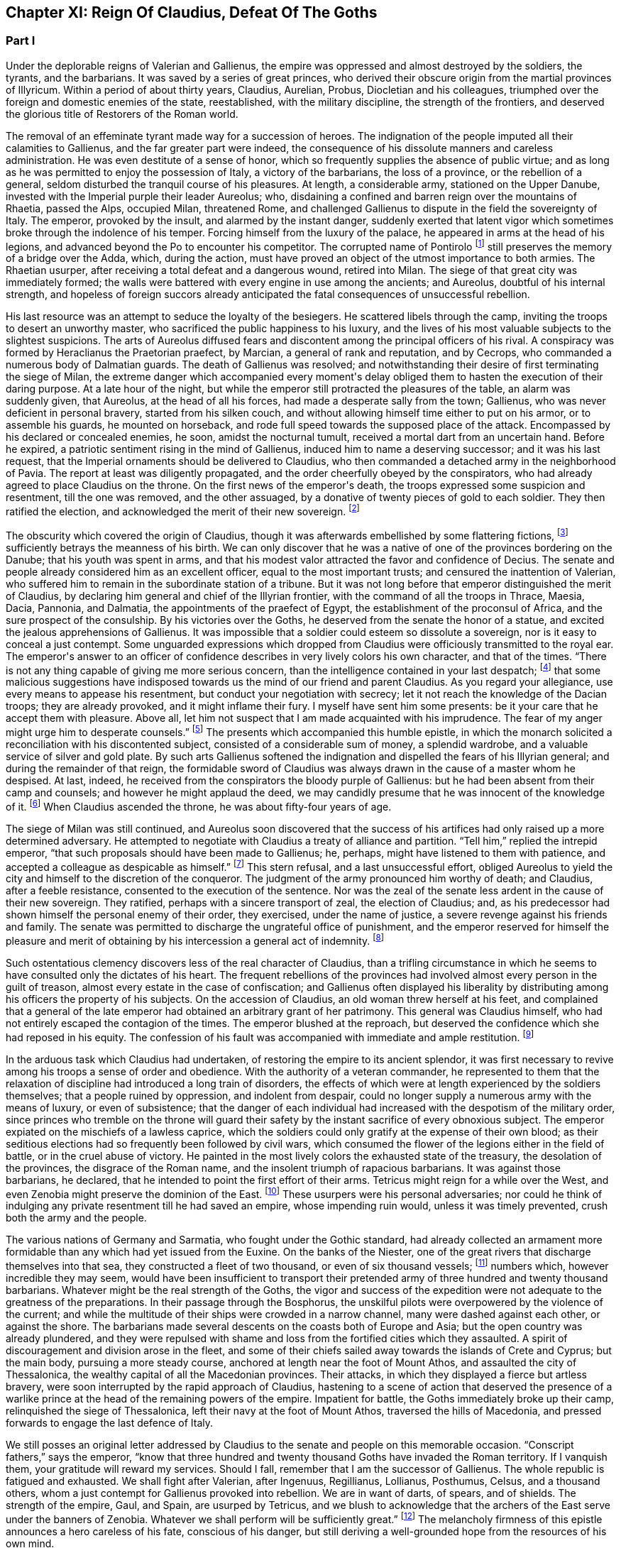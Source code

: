 == Chapter XI: Reign Of Claudius, Defeat Of The Goths


=== Part I


Under the deplorable reigns of Valerian and Gallienus, the empire was
oppressed and almost destroyed by the soldiers, the tyrants, and the
barbarians. It was saved by a series of great princes, who derived their
obscure origin from the martial provinces of Illyricum. Within a period
of about thirty years, Claudius, Aurelian, Probus, Diocletian and his
colleagues, triumphed over the foreign and domestic enemies of the
state, reestablished, with the military discipline, the strength of the
frontiers, and deserved the glorious title of Restorers of the Roman
world.

The removal of an effeminate tyrant made way for a succession of heroes.
The indignation of the people imputed all their calamities to Gallienus,
and the far greater part were indeed, the consequence of his dissolute
manners and careless administration. He was even destitute of a sense of
honor, which so frequently supplies the absence of public virtue; and as
long as he was permitted to enjoy the possession of Italy, a victory of
the barbarians, the loss of a province, or the rebellion of a general,
seldom disturbed the tranquil course of his pleasures. At length, a
considerable army, stationed on the Upper Danube, invested with the
Imperial purple their leader Aureolus; who, disdaining a confined and
barren reign over the mountains of Rhaetia, passed the Alps, occupied
Milan, threatened Rome, and challenged Gallienus to dispute in the
field the sovereignty of Italy. The emperor, provoked by the insult, and
alarmed by the instant danger, suddenly exerted that latent vigor which
sometimes broke through the indolence of his temper. Forcing himself
from the luxury of the palace, he appeared in arms at the head of his
legions, and advanced beyond the Po to encounter his competitor. The
corrupted name of Pontirolo footnote:[Pons Aureoli, thirteen miles from Bergamo, and thirty-two
from Milan. See Cluver. Italia, Antiq. tom. i. p. 245. Near this place,
in the year 1703, the obstinate battle of Cassano was fought between the
French and Austrians. The excellent relation of the Chevalier de Folard,
who was present, gives a very distinct idea of the ground. See Polybe de
Folard, tom. iii. p. 233{endash}248.]
still preserves the memory of a bridge
over the Adda, which, during the action, must have proved an object
of the utmost importance to both armies. The Rhaetian usurper, after
receiving a total defeat and a dangerous wound, retired into Milan. The
siege of that great city was immediately formed; the walls were battered
with every engine in use among the ancients; and Aureolus, doubtful
of his internal strength, and hopeless of foreign succors already
anticipated the fatal consequences of unsuccessful rebellion.



His last resource was an attempt to seduce the loyalty of the besiegers.
He scattered libels through the camp, inviting the troops to desert an
unworthy master, who sacrificed the public happiness to his luxury, and
the lives of his most valuable subjects to the slightest suspicions.
The arts of Aureolus diffused fears and discontent among the principal
officers of his rival. A conspiracy was formed by Heraclianus the
Praetorian praefect, by Marcian, a general of rank and reputation, and
by Cecrops, who commanded a numerous body of Dalmatian guards. The death
of Gallienus was resolved; and notwithstanding their desire of first
terminating the siege of Milan, the extreme danger which accompanied
every moment{apos}s delay obliged them to hasten the execution of their
daring purpose. At a late hour of the night, but while the emperor still
protracted the pleasures of the table, an alarm was suddenly given, that
Aureolus, at the head of all his forces, had made a desperate sally
from the town; Gallienus, who was never deficient in personal bravery,
started from his silken couch, and without allowing himself time either
to put on his armor, or to assemble his guards, he mounted on
horseback, and rode full speed towards the supposed place of the attack.
Encompassed by his declared or concealed enemies, he soon, amidst the
nocturnal tumult, received a mortal dart from an uncertain hand. Before
he expired, a patriotic sentiment rising in the mind of Gallienus,
induced him to name a deserving successor; and it was his last request,
that the Imperial ornaments should be delivered to Claudius, who then
commanded a detached army in the neighborhood of Pavia. The report at
least was diligently propagated, and the order cheerfully obeyed by the
conspirators, who had already agreed to place Claudius on the throne.
On the first news of the emperor{apos}s death, the troops expressed some
suspicion and resentment, till the one was removed, and the other
assuaged, by a donative of twenty pieces of gold to each soldier. They
then ratified the election, and acknowledged the merit of their new
sovereign. footnote:[On the death of Gallienus, see Trebellius Pollio in Hist.
August. p. 181. Zosimus, l. i. p. 37. Zonaras, l. xii. p. 634. Eutrop.
ix. ll. Aurelius Victor in Epitom. Victor in Caesar. I have compared and
blended them all, but have chiefly followed Aurelius Victor, who seems
to have had the best memoirs.]




The obscurity which covered the origin of Claudius, though it was
afterwards embellished by some flattering fictions, footnote:[Some supposed him, oddly enough, to be a bastard of the
younger Gordian. Others took advantage of the province of Dardania, to
deduce his origin from Dardanus, and the ancient kings of Troy.]
sufficiently
betrays the meanness of his birth. We can only discover that he was a
native of one of the provinces bordering on the Danube; that his youth
was spent in arms, and that his modest valor attracted the favor and
confidence of Decius. The senate and people already considered him as an
excellent officer, equal to the most important trusts; and censured the
inattention of Valerian, who suffered him to remain in the subordinate
station of a tribune. But it was not long before that emperor
distinguished the merit of Claudius, by declaring him general and chief
of the Illyrian frontier, with the command of all the troops in Thrace,
Maesia, Dacia, Pannonia, and Dalmatia, the appointments of the praefect
of Egypt, the establishment of the proconsul of Africa, and the sure
prospect of the consulship. By his victories over the Goths, he
deserved from the senate the honor of a statue, and excited the jealous
apprehensions of Gallienus. It was impossible that a soldier could
esteem so dissolute a sovereign, nor is it easy to conceal a just
contempt. Some unguarded expressions which dropped from Claudius were
officiously transmitted to the royal ear. The emperor{apos}s answer to an
officer of confidence describes in very lively colors his own character,
and that of the times. {ldquo}There is not any thing capable of giving me more
serious concern, than the intelligence contained in your last despatch;
footnote:[Notoria, a periodical and official despatch which the
emperor received from the frumentarii, or agents dispersed through the
provinces. Of these we may speak hereafter.]
that some malicious suggestions have indisposed towards us the mind
of our friend and parent Claudius. As you regard your allegiance, use
every means to appease his resentment, but conduct your negotiation with
secrecy; let it not reach the knowledge of the Dacian troops; they are
already provoked, and it might inflame their fury. I myself have sent
him some presents: be it your care that he accept them with pleasure.
Above all, let him not suspect that I am made acquainted with his
imprudence. The fear of my anger might urge him to desperate counsels.{rdquo}
footnote:[Hist. August. p. 208. Gallienus describes the plate,
vestments, etc., like a man who loved and understood those splendid
trifles.]
The presents which accompanied this humble epistle, in which the
monarch solicited a reconciliation with his discontented subject,
consisted of a considerable sum of money, a splendid wardrobe, and
a valuable service of silver and gold plate. By such arts Gallienus
softened the indignation and dispelled the fears of his Illyrian
general; and during the remainder of that reign, the formidable sword of
Claudius was always drawn in the cause of a master whom he despised.
At last, indeed, he received from the conspirators the bloody purple
of Gallienus: but he had been absent from their camp and counsels; and
however he might applaud the deed, we may candidly presume that he was
innocent of the knowledge of it. footnote:[Julian (Orat. i. p. 6) affirms that Claudius acquired the
empire in a just and even holy manner. But we may distrust the
partiality of a kinsman.]
When Claudius ascended the throne,
he was about fifty-four years of age.









The siege of Milan was still continued, and Aureolus soon discovered
that the success of his artifices had only raised up a more determined
adversary. He attempted to negotiate with Claudius a treaty of alliance
and partition. {ldquo}Tell him,{rdquo} replied the intrepid emperor, {ldquo}that such
proposals should have been made to Gallienus; he, perhaps, might have
listened to them with patience, and accepted a colleague as despicable
as himself.{rdquo} footnote:[Hist. August. p. 203. There are some trifling differences
concerning the circumstances of the last defeat and death of Aureolus]
This stern refusal, and a last unsuccessful effort,
obliged Aureolus to yield the city and himself to the discretion of the
conqueror. The judgment of the army pronounced him worthy of death; and
Claudius, after a feeble resistance, consented to the execution of the
sentence. Nor was the zeal of the senate less ardent in the cause of
their new sovereign. They ratified, perhaps with a sincere transport
of zeal, the election of Claudius; and, as his predecessor had shown
himself the personal enemy of their order, they exercised, under the
name of justice, a severe revenge against his friends and family. The
senate was permitted to discharge the ungrateful office of punishment,
and the emperor reserved for himself the pleasure and merit of obtaining
by his intercession a general act of indemnity. footnote:[Aurelius Victor in Gallien. The people loudly prayed for
the damnation of Gallienus. The senate decreed that his relations and
servants should be thrown down headlong from the Gemonian stairs. An
obnoxious officer of the revenue had his eyes torn out whilst under
examination. Note: The expression is curious, {ldquo}terram matrem deosque
inferos impias uti Gallieno darent."{emdash}M.]






Such ostentatious clemency discovers less of the real character of
Claudius, than a trifling circumstance in which he seems to have
consulted only the dictates of his heart. The frequent rebellions of
the provinces had involved almost every person in the guilt of treason,
almost every estate in the case of confiscation; and Gallienus often
displayed his liberality by distributing among his officers the property
of his subjects. On the accession of Claudius, an old woman threw
herself at his feet, and complained that a general of the late emperor
had obtained an arbitrary grant of her patrimony. This general was
Claudius himself, who had not entirely escaped the contagion of the
times. The emperor blushed at the reproach, but deserved the confidence
which she had reposed in his equity. The confession of his fault was
accompanied with immediate and ample restitution. footnote:[Zonaras, l. xii. p. 137.]




In the arduous task which Claudius had undertaken, of restoring the
empire to its ancient splendor, it was first necessary to revive among
his troops a sense of order and obedience. With the authority of
a veteran commander, he represented to them that the relaxation of
discipline had introduced a long train of disorders, the effects of
which were at length experienced by the soldiers themselves; that a
people ruined by oppression, and indolent from despair, could no longer
supply a numerous army with the means of luxury, or even of subsistence;
that the danger of each individual had increased with the despotism of
the military order, since princes who tremble on the throne will guard
their safety by the instant sacrifice of every obnoxious subject.
The emperor expiated on the mischiefs of a lawless caprice, which the
soldiers could only gratify at the expense of their own blood; as their
seditious elections had so frequently been followed by civil wars, which
consumed the flower of the legions either in the field of battle, or
in the cruel abuse of victory. He painted in the most lively colors the
exhausted state of the treasury, the desolation of the provinces,
the disgrace of the Roman name, and the insolent triumph of rapacious
barbarians. It was against those barbarians, he declared, that he
intended to point the first effort of their arms. Tetricus might reign
for a while over the West, and even Zenobia might preserve the dominion
of the East. footnote:[Zonaras on this occasion mentions Posthumus but the
registers of the senate (Hist. August. p. 203) prove that Tetricus was
already emperor of the western provinces.]
These usurpers were his personal adversaries; nor
could he think of indulging any private resentment till he had saved
an empire, whose impending ruin would, unless it was timely prevented,
crush both the army and the people.



The various nations of Germany and Sarmatia, who fought under the Gothic
standard, had already collected an armament more formidable than any
which had yet issued from the Euxine. On the banks of the Niester,
one of the great rivers that discharge themselves into that sea, they
constructed a fleet of two thousand, or even of six thousand vessels;
footnote:[The Augustan History mentions the smaller, Zonaras the
larger number; the lively fancy of Montesquieu induced him to prefer the
latter.]
numbers which, however incredible they may seem, would have been
insufficient to transport their pretended army of three hundred and
twenty thousand barbarians. Whatever might be the real strength of the
Goths, the vigor and success of the expedition were not adequate to the
greatness of the preparations. In their passage through the Bosphorus,
the unskilful pilots were overpowered by the violence of the current;
and while the multitude of their ships were crowded in a narrow
channel, many were dashed against each other, or against the shore. The
barbarians made several descents on the coasts both of Europe and Asia;
but the open country was already plundered, and they were repulsed with
shame and loss from the fortified cities which they assaulted. A spirit
of discouragement and division arose in the fleet, and some of their
chiefs sailed away towards the islands of Crete and Cyprus; but the main
body, pursuing a more steady course, anchored at length near the foot of
Mount Athos, and assaulted the city of Thessalonica, the wealthy capital
of all the Macedonian provinces. Their attacks, in which they displayed
a fierce but artless bravery, were soon interrupted by the rapid
approach of Claudius, hastening to a scene of action that deserved the
presence of a warlike prince at the head of the remaining powers of the
empire. Impatient for battle, the Goths immediately broke up their camp,
relinquished the siege of Thessalonica, left their navy at the foot of
Mount Athos, traversed the hills of Macedonia, and pressed forwards to
engage the last defence of Italy.



We still posses an original letter addressed by Claudius to the senate
and people on this memorable occasion. {ldquo}Conscript fathers,{rdquo} says the
emperor, {ldquo}know that three hundred and twenty thousand Goths have invaded
the Roman territory. If I vanquish them, your gratitude will reward my
services. Should I fall, remember that I am the successor of Gallienus.
The whole republic is fatigued and exhausted. We shall fight after
Valerian, after Ingenuus, Regillianus, Lollianus, Posthumus, Celsus, and
a thousand others, whom a just contempt for Gallienus provoked into
rebellion. We are in want of darts, of spears, and of shields. The
strength of the empire, Gaul, and Spain, are usurped by Tetricus, and we
blush to acknowledge that the archers of the East serve under the
banners of Zenobia. Whatever we shall perform will be sufficiently
great.{rdquo} footnote:[Trebell. Pollio in Hist. August. p. 204.]
The melancholy firmness of this epistle announces a hero
careless of his fate, conscious of his danger, but still deriving a
well-grounded hope from the resources of his own mind.



The event surpassed his own expectations and those of the world. By
the most signal victories he delivered the empire from this host of
barbarians, and was distinguished by posterity under the glorious
appellation of the Gothic Claudius. The imperfect historians of
an irregular war footnote:[Hist. August. in Claud. Aurelian. et Prob. Zosimus, l.
i. p. 38{endash}42. Zonaras, l. xii. p. 638. Aurel. Victor in Epitom. Victor
Junior in Caesar. Eutrop. ix ll. Euseb. in Chron.]
do not enable as to describe the order and
circumstances of his exploits; but, if we could be indulged in the
allusion, we might distribute into three acts this memorable tragedy.
I. The decisive battle was fought near Naissus, a city of Dardania.
The legions at first gave way, oppressed by numbers, and dismayed by
misfortunes. Their ruin was inevitable, had not the abilities of their
emperor prepared a seasonable relief. A large detachment, rising out of
the secret and difficult passes of the mountains, which, by his order,
they had occupied, suddenly assailed the rear of the victorious Goths.

The favorable instant was improved by the activity of Claudius. He
revived the courage of his troops, restored their ranks, and pressed the
barbarians on every side. Fifty thousand men are reported to have been
slain in the battle of Naissus. Several large bodies of barbarians,
covering their retreat with a movable fortification of wagons, retired,
or rather escaped, from the field of slaughter.

II. We may presume that some insurmountable difficulty, the fatigue,
perhaps, or the disobedience, of the conquerors, prevented Claudius from
completing in one day the destruction of the Goths. The war was diffused
over the province of Maesia, Thrace, and Macedonia, and its operations
drawn out into a variety of marches, surprises, and tumultuary
engagements, as well by sea as by land. When the Romans suffered any
loss, it was commonly occasioned by their own cowardice or rashness; but
the superior talents of the emperor, his perfect knowledge of the
country, and his judicious choice of measures as well as officers,
assured on most occasions the success of his arms. The immense booty,
the fruit of so many victories, consisted for the greater part of cattle
and slaves. A select body of the Gothic youth was received among the
Imperial troops; the remainder was sold into servitude; and so
considerable was the number of female captives, that every soldier
obtained to his share two or three women. A circumstance from which we
may conclude, that the invaders entertained some designs of settlement
as well as of plunder; since even in a naval expedition, they were
accompanied by their families.

III. The loss of their fleet, which was either taken or sunk, had
intercepted the retreat of the Goths. A vast circle of Roman posts,
distributed with skill, supported with firmness, and gradually closing
towards a common centre, forced the barbarians into the most
inaccessible parts of Mount Haemus, where they found a safe refuge, but
a very scanty subsistence. During the course of a rigorous winter in
which they were besieged by the emperor{apos}s troops, famine and pestilence,
desertion and the sword, continually diminished the imprisoned
multitude. On the return of spring, nothing appeared in arms except a
hardy and desperate band, the remnant of that mighty host which had
embarked at the mouth of the Niester.



The pestilence which swept away such numbers of the barbarians, at
length proved fatal to their conqueror. After a short but glorious
reign of two years, Claudius expired at Sirmium, amidst the tears and
acclamations of his subjects. In his last illness, he convened the
principal officers of the state and army, and in their presence
recommended Aurelian, footnote:[According to Zonaras, (l. xii. p. 638,) Claudius,
before his death, invested him with the purple; but this singular fact
is rather contradicted than confirmed by other writers.]
one of his generals, as the most deserving of
the throne, and the best qualified to execute the great design which he
himself had been permitted only to undertake. The virtues of Claudius,
his valor, affability, justice, and temperance, his love of fame and of
his country, place him in that short list of emperors who added lustre
to the Roman purple. Those virtues, however, were celebrated with
peculiar zeal and complacency by the courtly writers of the age of
Constantine, who was the great grandson of Crispus, the elder brother
of Claudius. The voice of flattery was soon taught to repeat, that gods,
who so hastily had snatched Claudius from the earth, rewarded his merit
and piety by the perpetual establishment of the empire in his family.
footnote:[See the Life of Claudius by Pollio, and the Orations of
Mamertinus, Eumenius, and Julian. See likewise the Caesars of Julian
p. 318. In Julian it was not adulation, but superstition and vanity.]






Notwithstanding these oracles, the greatness of the Flavian family (a
name which it had pleased them to assume) was deferred above twenty
years, and the elevation of Claudius occasioned the immediate ruin
of his brother Quintilius, who possessed not sufficient moderation or
courage to descend into the private station to which the patriotism
of the late emperor had condemned him. Without delay or reflection, he
assumed the purple at Aquileia, where he commanded a considerable force;
and though his reign lasted only seventeen days, footnote:[Such is the narrative of the greater part of the older
historians; but the number and the variety of his medals seem to require
more time, and give probability to the report of Zosimus, who makes him
reign some months.{emdash}G.]
he had time to
obtain the sanction of the senate, and to experience a mutiny of the
troops.

As soon as he was informed that the great army of the Danube had
invested the well-known valor of Aurelian with Imperial power, he sunk
under the fame and merit of his rival; and ordering his veins to be
opened, prudently withdrew himself from the unequal contest. footnote:[Zosimus, l. i. p. 42. Pollio (Hist. August. p. 107)
allows him virtues, and says, that, like Pertinax, he was killed by the
licentious soldiers. According to Dexippus, he died of a disease.]






The general design of this work will not permit us minutely to relate
the actions of every emperor after he ascended the throne, much less to
deduce the various fortunes of his private life. We shall only observe,
that the father of Aurelian was a peasant of the territory of Sirmium,
who occupied a small farm, the property of Aurelius, a rich senator.
His warlike son enlisted in the troops as a common soldier, successively
rose to the rank of a centurion, a tribune, the praefect of a legion,
the inspector of the camp, the general, or, as it was then called, the
duke, of a frontier; and at length, during the Gothic war, exercised the
important office of commander-in-chief of the cavalry. In every station
he distinguished himself by matchless valor, footnote:[Theoclius (as quoted in the Augustan History, p. 211)
affirms that in one day he killed with his own hand forty-eight
Sarmatians, and in several subsequent engagements nine hundred and
fifty. This heroic valor was admired by the soldiers, and celebrated in
their rude songs, the burden of which was, mille, mile, mille, occidit.]
rigid discipline, and
successful conduct. He was invested with the consulship by the emperor
Valerian, who styles him, in the pompous language of that age, the
deliverer of Illyricum, the restorer of Gaul, and the rival of the
Scipios. At the recommendation of Valerian, a senator of the highest
rank and merit, Ulpius Crinitus, whose blood was derived from the same
source as that of Trajan, adopted the Pannonian peasant, gave him his
daughter in marriage, and relieved with his ample fortune the honorable
poverty which Aurelian had preserved inviolate. footnote:[Acholius (ap. Hist. August. p. 213) describes the ceremony
of the adoption, as it was performed at Byzantium, in the presence of
the emperor and his great officers.]






The reign of Aurelian lasted only four years and about nine months;
but every instant of that short period was filled by some memorable
achievement. He put an end to the Gothic war, chastised the Germans who
invaded Italy, recovered Gaul, Spain, and Britain out of the hands of
Tetricus, and destroyed the proud monarchy which Zenobia had erected in
the East on the ruins of the afflicted empire.

It was the rigid attention of Aurelian, even to the minutest articles of
discipline, which bestowed such uninterrupted success on his arms. His
military regulations are contained in a very concise epistle to one of
his inferior officers, who is commanded to enforce them, as he wishes
to become a tribune, or as he is desirous to live. Gaming, drinking, and
the arts of divination, were severely prohibited. Aurelian expected that
his soldiers should be modest, frugal, and laborous; that their armor
should be constantly kept bright, their weapons sharp, their clothing
and horses ready for immediate service; that they should live in their
quarters with chastity and sobriety, without damaging the cornfields,
without stealing even a sheep, a fowl, or a bunch of grapes, without
exacting from their landlords, either salt, or oil, or wood. {ldquo}The public
allowance,{rdquo} continues the emperor, {ldquo}is sufficient for their support;
their wealth should be collected from the spoils of the enemy, not
from the tears of the provincials.{rdquo} footnote:[Hist. August, p. 211 This laconic epistle is truly the
work of a soldier; it abounds with military phrases and words, some of
which cannot be understood without difficulty. Ferramenta samiata is
well explained by Salmasius. The former of the words means all weapons
of offence, and is contrasted with Arma, defensive armor The latter
signifies keen and well sharpened.]
A single instance will serve to
display the rigor, and even cruelty, of Aurelian. One of the soldiers
had seduced the wife of his host. The guilty wretch was fastened to two
trees forcibly drawn towards each other, and his limbs were torn asunder
by their sudden separation. A few such examples impressed a salutary
consternation. The punishments of Aurelian were terrible; but he had
seldom occasion to punish more than once the same offence. His own
conduct gave a sanction to his laws, and the seditious legions dreaded a
chief who had learned to obey, and who was worthy to command.






Chapter XI: Reign Of Claudius, Defeat Of The Goths.


=== Part II

The death of Claudius had revived the fainting spirit of the Goths. The
troops which guarded the passes of Mount Haemus, and the banks of the
Danube, had been drawn away by the apprehension of a civil war; and it
seems probable that the remaining body of the Gothic and Vandalic tribes
embraced the favorable opportunity, abandoned their settlements of
the Ukraine, traversed the rivers, and swelled with new multitudes the
destroying host of their countrymen. Their united numbers were at length
encountered by Aurelian, and the bloody and doubtful conflict ended only
with the approach of night. footnote:[Zosimus, l. i. p. 45.]
Exhausted by so many calamities, which
they had mutually endured and inflicted during a twenty years{rsquo} war, the
Goths and the Romans consented to a lasting and beneficial treaty. It
was earnestly solicited by the barbarians, and cheerfully ratified by
the legions, to whose suffrage the prudence of Aurelian referred the
decision of that important question. The Gothic nation engaged to supply
the armies of Rome with a body of two thousand auxiliaries, consisting
entirely of cavalry, and stipulated in return an undisturbed retreat,
with a regular market as far as the Danube, provided by the emperor{apos}s
care, but at their own expense. The treaty was observed with such
religious fidelity, that when a party of five hundred men straggled
from the camp in quest of plunder, the king or general of the barbarians
commanded that the guilty leader should be apprehended and shot to death
with darts, as a victim devoted to the sanctity of their engagements.
footnote:[The five hundred stragglers were all slain.{emdash}M.]
It is, however, not unlikely, that the precaution of Aurelian, who
had exacted as hostages the sons and daughters of the Gothic chiefs,
contributed something to this pacific temper. The youths he trained in
the exercise of arms, and near his own person: to the damsels he gave a
liberal and Roman education, and by bestowing them in marriage on some
of his principal officers, gradually introduced between the two nations
the closest and most endearing connections. footnote:[Dexipphus (ap. Excerpta Legat. p. 12) relates the whole
transaction under the name of Vandals. Aurelian married one of the
Gothic ladies to his general Bonosus, who was able to drink with the
Goths and discover their secrets. Hist. August. p. 247.]








But the most important condition of peace was understood rather than
expressed in the treaty. Aurelian withdrew the Roman forces from Dacia,
and tacitly relinquished that great province to the Goths and Vandals.
footnote:[Hist. August. p. 222. Eutrop. ix. 15. Sextus Rufus, c. 9.
de Mortibus Persecutorum, c. 9.]
His manly judgment convinced him of the solid advantages, and taught
him to despise the seeming disgrace, of thus contracting the frontiers
of the monarchy. The Dacian subjects, removed from those distant
possessions which they were unable to cultivate or defend, added
strength and populousness to the southern side of the Danube. A fertile
territory, which the repetition of barbarous inroads had changed into a
desert, was yielded to their industry, and a new province of Dacia still
preserved the memory of Trajan{apos}s conquests. The old country of that name
detained, however, a considerable number of its inhabitants, who dreaded
exile more than a Gothic master. footnote:[The Walachians still preserve many traces of the Latin
language and have boasted, in every age, of their Roman descent. They
are surrounded by, but not mixed with, the barbarians. See a Memoir
of M. d{apos}Anville on ancient Dacia, in the Academy of Inscriptions, tom.
xxx.]
These degenerate Romans continued
to serve the empire, whose allegiance they had renounced, by introducing
among their conquerors the first notions of agriculture, the useful
arts, and the conveniences of civilized life. An intercourse of commerce
and language was gradually established between the opposite banks of the
Danube; and after Dacia became an independent state, it often proved the
firmest barrier of the empire against the invasions of the savages of
the North. A sense of interest attached these more settled barbarians
to the alliance of Rome, and a permanent interest very frequently ripens
into sincere and useful friendship. This various colony, which filled
the ancient province, and was insensibly blended into one great people,
still acknowledged the superior renown and authority of the Gothic
tribe, and claimed the fancied honor of a Scandinavian origin. At the
same time, the lucky though accidental resemblance of the name of Getae,
footnote:[The connection between the Getae and the Goths is still in
my opinion incorrectly maintained by some learned writers{emdash}M.]
infused among the credulous Goths a vain persuasion, that in a
remote age, their own ancestors, already seated in the Dacian provinces,
had received the instructions of Zamolxis, and checked the victorious
arms of Sesostris and Darius. footnote:[See the first chapter of Jornandes. The Vandals, however,
(c. 22,) maintained a short independence between the Rivers Marisia and
Crissia, (Maros and Keres,) which fell into the Teiss.]










While the vigorous and moderate conduct of Aurelian restored the
Illyrian frontier, the nation of the Alemanni footnote:[Dexippus, p. 7{endash}12. Zosimus, l. i. p. 43. Vopiscus in
Aurelian in Hist. August. However these historians differ in names,
(Alemanni Juthungi, and Marcomanni,) it is evident that they mean the
same people, and the same war; but it requires some care to conciliate
and explain them.]
violated the
conditions of peace, which either Gallienus had purchased, or Claudius
had imposed, and, inflamed by their impatient youth, suddenly flew to
arms. Forty thousand horse appeared in the field, footnote:[Cantoclarus, with his usual accuracy, chooses to translate
three hundred thousand: his version is equally repugnant to sense and to
grammar.]
and the numbers
of the infantry doubled those of the cavalry. footnote:[We may remark, as an instance of bad taste, that Dexippus
applies to the light infantry of the Alemanni the technical terms proper
only to the Grecian phalanx.]
The first objects
of their avarice were a few cities of the Rhaetian frontier; but their
hopes soon rising with success, the rapid march of the Alemanni traced a
line of devastation from the Danube to the Po. footnote:[In Dexippus, we at present read Rhodanus: M. de Valois
very judiciously alters the word to Eridanus.]










The emperor was almost at the same time informed of the irruption, and
of the retreat, of the barbarians. Collecting an active body of troops,
he marched with silence and celerity along the skirts of the Hercynian
forest; and the Alemanni, laden with the spoils of Italy, arrived at
the Danube, without suspecting, that on the opposite bank, and in an
advantageous post, a Roman army lay concealed and prepared to intercept
their return. Aurelian indulged the fatal security of the barbarians,
and permitted about half their forces to pass the river without
disturbance and without precaution. Their situation and astonishment
gave him an easy victory; his skilful conduct improved the advantage.
Disposing the legions in a semicircular form, he advanced the two horns
of the crescent across the Danube, and wheeling them on a sudden
towards the centre, enclosed the rear of the German host. The dismayed
barbarians, on whatsoever side they cast their eyes, beheld, with
despair, a wasted country, a deep and rapid stream, a victorious and
implacable enemy.

Reduced to this distressed condition, the Alemanni no longer disdained
to sue for peace. Aurelian received their ambassadors at the head of his
camp, and with every circumstance of martial pomp that could display
the greatness and discipline of Rome. The legions stood to their arms
in well-ordered ranks and awful silence. The principal commanders,
distinguished by the ensigns of their rank, appeared on horseback on
either side of the Imperial throne. Behind the throne the consecrated
images of the emperor, and his predecessors, footnote:[The emperor Claudius was certainly of the number; but we
are ignorant how far this mark of respect was extended; if to Caesar and
Augustus, it must have produced a very awful spectacle; a long line of
the masters of the world.]
the golden eagles, and
the various titles of the legions, engraved in letters of gold, were
exalted in the air on lofty pikes covered with silver. When Aurelian
assumed his seat, his manly grace and majestic figure footnote:[Vopiscus in Hist. August. p. 210.]
taught
the barbarians to revere the person as well as the purple of their
conqueror. The ambassadors fell prostrate on the ground in silence. They
were commanded to rise, and permitted to speak. By the assistance of
interpreters they extenuated their perfidy, magnified their exploits,
expatiated on the vicissitudes of fortune and the advantages of peace,
and, with an ill-timed confidence, demanded a large subsidy, as the
price of the alliance which they offered to the Romans. The answer
of the emperor was stern and imperious. He treated their offer with
contempt, and their demand with indignation, reproached the barbarians,
that they were as ignorant of the arts of war as of the laws of peace,
and finally dismissed them with the choice only of submitting to this
unconditional mercy, or awaiting the utmost severity of his resentment.
footnote:[Dexippus gives them a subtle and prolix oration, worthy of
a Grecian sophist.]
Aurelian had resigned a distant province to the Goths; but it was
dangerous to trust or to pardon these perfidious barbarians, whose
formidable power kept Italy itself in perpetual alarms.







Immediately after this conference, it should seem that some unexpected
emergency required the emperor{apos}s presence in Pannonia.

He devolved on his lieutenants the care of finishing the destruction of
the Alemanni, either by the sword, or by the surer operation of famine.
But an active despair has often triumphed over the indolent assurance
of success. The barbarians, finding it impossible to traverse the Danube
and the Roman camp, broke through the posts in their rear, which were
more feebly or less carefully guarded; and with incredible diligence,
but by a different road, returned towards the mountains of Italy. footnote:[Hist. August. p. 215.]

Aurelian, who considered the war as totally extinguished, received the
mortifying intelligence of the escape of the Alemanni, and of the ravage
which they already committed in the territory of Milan. The legions were
commanded to follow, with as much expedition as those heavy bodies were
capable of exerting, the rapid flight of an enemy whose infantry and
cavalry moved with almost equal swiftness. A few days afterwards, the
emperor himself marched to the relief of Italy, at the head of a chosen
body of auxiliaries, (among whom were the hostages and cavalry of the
Vandals,) and of all the Praetorian guards who had served in the wars on
the Danube. footnote:[Dexippus, p. 12.]






As the light troops of the Alemanni had spread themselves from the Alps
to the Apennine, the incessant vigilance of Aurelian and his officers
was exercised in the discovery, the attack, and the pursuit of the
numerous detachments. Notwithstanding this desultory war, three
considerable battles are mentioned, in which the principal force of
both armies was obstinately engaged. footnote:[Victor Junior in Aurelian.]
The success was various. In
the first, fought near Placentia, the Romans received so severe a blow,
that, according to the expression of a writer extremely partial to
Aurelian, the immediate dissolution of the empire was apprehended. footnote:[Vopiscus in Hist. August. p. 216.]

The crafty barbarians, who had lined the woods, suddenly attacked the
legions in the dusk of the evening, and, it is most probable, after the
fatigue and disorder of a long march.

The fury of their charge was irresistible; but, at length, after a
dreadful slaughter, the patient firmness of the emperor rallied his
troops, and restored, in some degree, the honor of his arms. The second
battle was fought near Fano in Umbria; on the spot which, five hundred
years before, had been fatal to the brother of Hannibal. footnote:[The little river, or rather torrent, of, Metaurus, near
Fano, has been immortalized, by finding such an historian as Livy, and
such a poet as Horace.]
Thus far
the successful Germans had advanced along the Aemilian and Flaminian
way, with a design of sacking the defenceless mistress of the world.
But Aurelian, who, watchful for the safety of Rome, still hung on their
rear, found in this place the decisive moment of giving them a total
and irretrievable defeat. footnote:[It is recorded by an inscription found at Pesaro. See
Gruter cclxxvi. 3.]
The flying remnant of their host was
exterminated in a third and last battle near Pavia; and Italy was
delivered from the inroads of the Alemanni.









Fear has been the original parent of superstition, and every new
calamity urges trembling mortals to deprecate the wrath of their
invisible enemies. Though the best hope of the republic was in the valor
and conduct of Aurelian, yet such was the public consternation, when the
barbarians were hourly expected at the gates of Rome, that, by a decree
of the senate the Sibylline books were consulted. Even the emperor
himself from a motive either of religion or of policy, recommended this
salutary measure, chided the tardiness of the senate, footnote:[One should imagine, he said, that you were assembled in a
Christian church, not in the temple of all the gods.]
and offered
to supply whatever expense, whatever animals, whatever captives of any
nation, the gods should require. Notwithstanding this liberal offer, it
does not appear, that any human victims expiated with their blood the
sins of the Roman people. The Sibylline books enjoined ceremonies of a
more harmless nature, processions of priests in white robes, attended
by a chorus of youths and virgins; lustrations of the city and
adjacent country; and sacrifices, whose powerful influence disabled
the barbarians from passing the mystic ground on which they had been
celebrated. However puerile in themselves, these superstitious arts were
subservient to the success of the war; and if, in the decisive battle of
Fano, the Alemanni fancied they saw an army of spectres combating on
the side of Aurelian, he received a real and effectual aid from this
imaginary reenforcement. footnote:[Vopiscus, in Hist. August. p. 215, 216, gives a long
account of these ceremonies from the Registers of the senate.]






But whatever confidence might be placed in ideal ramparts, the
experience of the past, and the dread of the future, induced the Romans
to construct fortifications of a grosser and more substantial kind. The
seven hills of Rome had been surrounded, by the successors of Romulus,
with an ancient wall of more than thirteen miles. footnote:[Plin. Hist. Natur. iii. 5. To confirm our idea, we may
observe, that for a long time Mount Caelius was a grove of oaks, and
Mount Viminal was overrun with osiers; that, in the fourth century, the
Aventine was a vacant and solitary retirement; that, till the time of
Augustus, the Esquiline was an unwholesome burying-ground; and that
the numerous inequalities, remarked by the ancients in the Quirinal,
sufficiently prove that it was not covered with buildings. Of the seven
hills, the Capitoline and Palatine only, with the adjacent valleys, were
the primitive habitations of the Roman people. But this subject would
require a dissertation.]
The vast enclosure
may seem disproportioned to the strength and numbers of the infant
state. But it was necessary to secure an ample extent of pasture and
arable land, against the frequent and sudden incursions of the tribes
of Latium, the perpetual enemies of the republic. With the progress
of Roman greatness, the city and its inhabitants gradually increased,
filled up the vacant space, pierced through the useless walls, covered
the field of Mars, and, on every side, followed the public highways in
long and beautiful suburbs. footnote:[Exspatiantia tecta multas addidere urbes, is the
expression of Pliny.]
The extent of the new walls, erected by
Aurelian, and finished in the reign of Probus, was magnified by popular
estimation to near fifty, footnote:[Hist. August. p. 222. Both Lipsius and Isaac Vossius have
eagerly embraced this measure.]
but is reduced by accurate measurement to
about twenty-one miles. footnote:[See Nardini, Roman Antica, l. i. c. 8. * Note: But compare
Gibbon, ch. xli. note 77.{emdash}M.]
It was a great but a melancholy labor, since
the defence of the capital betrayed the decline of the monarchy. The
Romans of a more prosperous age, who trusted to the arms of the legions
the safety of the frontier camps, footnote:[Tacit. Hist. iv. 23.]
were very far from entertaining
a suspicion, that it would ever become necessary to fortify the seat of
empire against the inroads of the barbarians. footnote:[For Aurelian{apos}s walls, see Vopiscus in Hist. August. p.
216, 222. Zosimus, l. i. p. 43. Eutropius, ix. 15. Aurel. Victor in
Aurelian Victor Junior in Aurelian. Euseb. Hieronym. et Idatius in
Chronic]














The victory of Claudius over the Goths, and the success of Aurelian
against the Alemanni, had already restored to the arms of Rome their
ancient superiority over the barbarous nations of the North. To chastise
domestic tyrants, and to reunite the dismembered parts of the empire,
was a task reserved for the second of those warlike emperors. Though he
was acknowledged by the senate and people, the frontiers of Italy,
Africa, Illyricum, and Thrace, confined the limits of his reign. Gaul,
Spain, and Britain, Egypt, Syria, and Asia Minor, were still possessed
by two rebels, who alone, out of so numerous a list, had hitherto
escaped the dangers of their situation; and to complete the ignominy of
Rome, these rival thrones had been usurped by women.

A rapid succession of monarchs had arisen and fallen in the provinces
of Gaul. The rigid virtues of Posthumus served only to hasten his
destruction. After suppressing a competitor, who had assumed the purple
at Mentz, he refused to gratify his troops with the plunder of the
rebellious city; and in the seventh year of his reign, became the victim
of their disappointed avarice. footnote:[His competitor was Lollianus, or Aelianus, if, indeed,
these names mean the same person. See Tillemont, tom. iii. p. 1177.
Note: The medals which bear the name of Lollianus are considered
forgeries except one in the museum of the Prince of Waldeck there are
many extent bearing the name of Laelianus, which appears to have been
that of the competitor of Posthumus. Eckhel. Doct. Num. t. vi. 149{emdash}G.]
The death of Victorinus, his friend
and associate, was occasioned by a less worthy cause. The shining
accomplishments footnote:[The character of this prince by Julius Aterianus (ap.
Hist. August. p. 187) is worth transcribing, as it seems fair and
impartial Victorino qui Post Junium Posthumium Gallias rexit neminem
existemo praeferendum; non in virtute Trajanum; non Antoninum
in clementia; non in gravitate Nervam; non in gubernando aerario
Vespasianum; non in Censura totius vitae ac severitate militari
Pertinacem vel Severum. Sed omnia haec libido et cupiditas voluptatis
mulierriae sic perdidit, ut nemo audeat virtutes ejus in literas mittere
quem constat omnium judicio meruisse puniri.]
of that prince were stained by a licentious passion,
which he indulged in acts of violence, with too little regard to the
laws of society, or even to those of love. footnote:[He ravished the wife of Attitianus, an actuary, or army
agent, Hist. August. p. 186. Aurel. Victor in Aurelian.]
He was slain at Cologne,
by a conspiracy of jealous husbands, whose revenge would have appeared
more justifiable, had they spared the innocence of his son. After the
murder of so many valiant princes, it is somewhat remarkable, that a
female for a long time controlled the fierce legions of Gaul, and still
more singular, that she was the mother of the unfortunate Victorinus.
The arts and treasures of Victoria enabled her successively to place
Marius and Tetricus on the throne, and to reign with a manly vigor under
the name of those dependent emperors. Money of copper, of silver, and
of gold, was coined in her name; she assumed the titles of Augusta and
Mother of the Camps: her power ended only with her life; but her life
was perhaps shortened by the ingratitude of Tetricus. footnote:[Pollio assigns her an article among the thirty tyrants.
Hist. August. p. 200.]










When, at the instigation of his ambitious patroness, Tetricus assumed
the ensigns of royalty, he was governor of the peaceful province of
Aquitaine, an employment suited to his character and education. He
reigned four or five years over Gaul, Spain, and Britain, the slave
and sovereign of a licentious army, whom he dreaded, and by whom he
was despised. The valor and fortune of Aurelian at length opened the
prospect of a deliverance. He ventured to disclose his melancholy
situation, and conjured the emperor to hasten to the relief of his
unhappy rival. Had this secret correspondence reached the ears of the
soldiers, it would most probably have cost Tetricus his life; nor could
he resign the sceptre of the West without committing an act of treason
against himself. He affected the appearances of a civil war, led
his forces into the field, against Aurelian, posted them in the most
disadvantageous manner, betrayed his own counsels to his enemy, and with
a few chosen friends deserted in the beginning of the action. The rebel
legions, though disordered and dismayed by the unexpected treachery of
their chief, defended themselves with desperate valor, till they were
cut in pieces almost to a man, in this bloody and memorable battle,
which was fought near Chalons in Champagne. footnote:[Pollio in Hist. August. p. 196. Vopiscus in Hist. August.
p. 220. The two Victors, in the lives of Gallienus and Aurelian. Eutrop.
ix. 13. Euseb. in Chron. Of all these writers, only the two last (but
with strong probability) place the fall of Tetricus before that of
Zenobia. M. de Boze (in the Academy of Inscriptions, tom. xxx.) does not
wish, and Tillemont (tom. iii. p. 1189) does not dare to follow them. I
have been fairer than the one, and bolder than the other.]
The retreat of the
irregular auxiliaries, Franks and Batavians, footnote:[Victor Junior in Aurelian. Eumenius mentions Batavicoe;
some critics, without any reason, would fain alter the word to
Bagandicoe.]
whom the conqueror
soon compelled or persuaded to repass the Rhine, restored the general
tranquillity, and the power of Aurelian was acknowledged from the wall
of Antoninus to the columns of Hercules.



As early as the reign of Claudius, the city of Autun, alone
and unassisted, had ventured to declare against the legions of
Gaul. After a siege of seven months, they stormed and plundered that
unfortunate city, already wasted by famine. footnote:[Eumen. in Vet. Panegyr. iv. 8.]
Lyons, on the contrary,
had resisted with obstinate disaffection the arms of Aurelian. We read
of the punishment of Lyons, footnote:[Vopiscus in Hist. August. p. 246. Autun was not restored
till the reign of Diocletian. See Eumenius de restaurandis scholis.]
but there is not any mention of the
rewards of Autun. Such, indeed, is the policy of civil war; severely to
remember injuries, and to forget the most important services. Revenge is
profitable, gratitude is expensive.





Aurelian had no sooner secured the person and provinces of Tetricus,
than he turned his arms against Zenobia, the celebrated queen of Palmyra
and the East. Modern Europe has produced several illustrious women
who have sustained with glory the weight of empire; nor is our own
age destitute of such distinguished characters. But if we except the
doubtful achievements of Semiramis, Zenobia is perhaps the only female
whose superior genius broke through the servile indolence imposed on her
sex by the climate and manners of Asia. footnote:[Almost everything that is said of the manners of Odenathus
and Zenobia is taken from their lives in the Augustan History, by
Trebeljus Pollio; see p. 192, 198.]
She claimed her descent
from the Macedonian kings of Egypt, footnote:[According to some Christian writers, Zenobia was a Jewess.
(Jost Geschichte der Israel. iv. 16. Hist. of Jews, iii. 175.){emdash}M.]
equalled in beauty her ancestor
Cleopatra, and far surpassed that princess in chastity footnote:[She never admitted her husband{apos}s embraces but for the
sake of posterity. If her hopes were baffled, in the ensuing month she
reiterated the experiment.]
and valor.
Zenobia was esteemed the most lovely as well as the most heroic of her
sex. She was of a dark complexion, (for in speaking of a lady these
trifles become important.) Her teeth were of a pearly whiteness, and
her large black eyes sparkled with uncommon fire, tempered by the most
attractive sweetness. Her voice was strong and harmonious. Her manly
understanding was strengthened and adorned by study. She was not
ignorant of the Latin tongue, but possessed in equal perfection the
Greek, the Syriac, and the Egyptian languages. She had drawn up for
her own use an epitome of oriental history, and familiarly compared the
beauties of Homer and Plato under the tuition of the sublime Longinus.







This accomplished woman gave her hand to Odenathus, footnote:[According to Zosimus, Odenathus was of a noble family in
Palmyra and according to Procopius, he was prince of the Saracens, who
inhabit the ranks of the Euphrates. Echhel. Doct. Num. vii. 489.{emdash}G.]
who, from a
private station, raised himself to the dominion of the East. She soon
became the friend and companion of a hero. In the intervals of war,
Odenathus passionately delighted in the exercise of hunting; he pursued
with ardor the wild beasts of the desert, lions, panthers, and bears;
and the ardor of Zenobia in that dangerous amusement was not inferior to
his own. She had inured her constitution to fatigue, disdained the use
of a covered carriage, generally appeared on horseback in a military
habit, and sometimes marched several miles on foot at the head of the
troops. The success of Odenathus was in a great measure ascribed to her
incomparable prudence and fortitude. Their splendid victories over the
Great King, whom they twice pursued as far as the gates of Ctesiphon,
laid the foundations of their united fame and power. The armies which
they commanded, and the provinces which they had saved, acknowledged not
any other sovereigns than their invincible chiefs. The senate and people
of Rome revered a stranger who had avenged their captive emperor,
and even the insensible son of Valerian accepted Odenathus for his
legitimate colleague.






Chapter XI: Reign Of Claudius, Defeat Of The Goths.


=== Part III

After a successful expedition against the Gothic plunderers of Asia, the
Palmyrenian prince returned to the city of Emesa in Syria. Invincible
in war, he was there cut off by domestic treason, and his favorite
amusement of hunting was the cause, or at least the occasion, of his
death. footnote:[Hist. August. p. 192, 193. Zosimus, l. i. p. 36. Zonaras,
l. xii p. 633. The last is clear and probable, the others confused
and inconsistent. The text of Syncellus, if not corrupt, is absolute
nonsense.]
His nephew Maeonius presumed to dart his javelin before that
of his uncle; and though admonished of his error, repeated the same
insolence. As a monarch, and as a sportsman, Odenathus was provoked,
took away his horse, a mark of ignominy among the barbarians, and
chastised the rash youth by a short confinement. The offence was soon
forgot, but the punishment was remembered; and Maeonius, with a few
daring associates, assassinated his uncle in the midst of a great
entertainment. Herod, the son of Odenathus, though not of Zenobia,
a young man of a soft and effeminate temper, footnote:[Odenathus and Zenobia often sent him, from the
spoils of the enemy, presents of gems and toys, which he received with
infinite delight.]
was killed with his
father. But Maeonius obtained only the pleasure of revenge by this
bloody deed. He had scarcely time to assume the title of Augustus,
before he was sacrificed by Zenobia to the memory of her husband. footnote:[Some very unjust suspicions have been cast on Zenobia, as
if she was accessory to her husband{apos}s death.]








With the assistance of his most faithful friends, she immediately filled
the vacant throne, and governed with manly counsels Palmyra, Syria, and
the East, above five years. By the death of Odenathus, that authority
was at an end which the senate had granted him only as a personal
distinction; but his martial widow, disdaining both the senate and
Gallienus, obliged one of the Roman generals, who was sent against her,
to retreat into Europe, with the loss of his army and his reputation.
footnote:[Hist. August. p. 180, 181.]
Instead of the little passions which so frequently perplex a female
reign, the steady administration of Zenobia was guided by the most
judicious maxims of policy. If it was expedient to pardon, she could
calm her resentment; if it was necessary to punish, she could impose
silence on the voice of pity. Her strict economy was accused of avarice;
yet on every proper occasion she appeared magnificent and liberal. The
neighboring states of Arabia, Armenia, and Persia, dreaded her enmity,
and solicited her alliance. To the dominions of Odenathus, which
extended from the Euphrates to the frontiers of Bithynia, his widow
added the inheritance of her ancestors, the populous and fertile kingdom
of Egypt. footnote:[See, in Hist. August. p. 198, Aurelian{apos}s testimony to
her merit; and for the conquest of Egypt, Zosimus, l. i. p. 39, 40.]
footnote:[This seems very doubtful. Claudius, during all his reign,
is represented as emperor on the medals of Alexandria, which are very
numerous. If Zenobia possessed any power in Egypt, it could only have
been at the beginning of the reign of Aurelian. The same circumstance
throws great improbability on her conquests in Galatia. Perhaps Zenobia
administered Egypt in the name of Claudius, and emboldened by the death
of that prince, subjected it to her own power.{emdash}G.]
The emperor Claudius acknowledged her merit, and was
content, that, while he pursued the Gothic war, she should assert the
dignity of the empire in the East. footnote:[Timolaus, Herennianus, and Vaballathus. It is supposed
that the two former were already dead before the war. On the last,
Aurelian bestowed a small province of Armenia, with the title of King;
several of his medals are still extant. See Tillemont, tom. 3, p. 1190.]
The conduct, however, of Zenobia,
was attended with some ambiguity; not is it unlikely that she had
conceived the design of erecting an independent and hostile monarchy.
She blended with the popular manners of Roman princes the stately pomp
of the courts of Asia, and exacted from her subjects the same adoration
that was paid to the successor of Cyrus. She bestowed on her three sons
footnote:[Timolaus, Herennianus, and Vaballathus. It is supposed
that the two former were already dead before the war. On the last,
Aurelian bestowed a small province of Armenia, with the title of King;
several of his medals are still extant. See Tillemont, tom. 3, p. 1190.]
a Latin education, and often showed them to the troops adorned
with the Imperial purple. For herself she reserved the diadem, with the
splendid but doubtful title of Queen of the East.









When Aurelian passed over into Asia, against an adversary whose sex
alone could render her an object of contempt, his presence restored
obedience to the province of Bithynia, already shaken by the arms and
intrigues of Zenobia. footnote:[Zosimus, l. i. p. 44.]
Advancing at the head of his legions, he
accepted the submission of Ancyra, and was admitted into Tyana, after
an obstinate siege, by the help of a perfidious citizen. The generous
though fierce temper of Aurelian abandoned the traitor to the rage of
the soldiers; a superstitious reverence induced him to treat with lenity
the countrymen of Apollonius the philosopher. footnote:[Vopiscus (in Hist. August. p. 217) gives us an authentic
letter and a doubtful vision, of Aurelian. Apollonius of Tyana was born
about the same time as Jesus Christ. His life (that of the former) is
related in so fabulous a manner by his disciples, that we are at a loss
to discover whether he was a sage, an impostor, or a fanatic.]
Antioch was deserted
on his approach, till the emperor, by his salutary edicts, recalled
the fugitives, and granted a general pardon to all, who, from necessity
rather than choice, had been engaged in the service of the Palmyrenian
Queen. The unexpected mildness of such a conduct reconciled the minds of
the Syrians, and as far as the gates of Emesa, the wishes of the people
seconded the terror of his arms. footnote:[Zosimus, l. i. p. 46.]








Zenobia would have ill deserved her reputation, had she indolently
permitted the emperor of the West to approach within a hundred miles of
her capital. The fate of the East was decided in two great battles; so
similar in almost every circumstance, that we can scarcely distinguish
them from each other, except by observing that the first was fought near
Antioch, footnote:[At a place called Immae. Eutropius, Sextus Rufus, and
Jerome, mention only this first battle.]
and the second near Emesa. footnote:[Vopiscus (in Hist. August. p. 217) mentions only the
second.]
In both the queen of Palmyra
animated the armies by her presence, and devolved the execution of her
orders on Zabdas, who had already signalized his military talents by the
conquest of Egypt. The numerous forces of Zenobia consisted for the most
part of light archers, and of heavy cavalry clothed in complete steel.
The Moorish and Illyrian horse of Aurelian were unable to sustain the
ponderous charge of their antagonists. They fled in real or affected
disorder, engaged the Palmyrenians in a laborious pursuit, harassed them
by a desultory combat, and at length discomfited this impenetrable but
unwieldy body of cavalry. The light infantry, in the mean time, when
they had exhausted their quivers, remaining without protection against
a closer onset, exposed their naked sides to the swords of the legions.
Aurelian had chosen these veteran troops, who were usually stationed
on the Upper Danube, and whose valor had been severely tried in
the Alemannic war. footnote:[Zosimus, l. i. p. 44{endash}48. His account of the two
battles is clear and circumstantial.]
After the defeat of Emesa, Zenobia found it
impossible to collect a third army. As far as the frontier of Egypt, the
nations subject to her empire had joined the standard of the conqueror,
who detached Probus, the bravest of his generals, to possess himself of
the Egyptian provinces. Palmyra was the last resource of the widow
of Odenathus. She retired within the walls of her capital, made
every preparation for a vigorous resistance, and declared, with the
intrepidity of a heroine, that the last moment of her reign and of
her life should be the same.







Amid the barren deserts of Arabia, a few cultivated spots rise like
islands out of the sandy ocean. Even the name of Tadmor, or Palmyra,
by its signification in the Syriac as well as in the Latin language,
denoted the multitude of palm-trees which afforded shade and verdure to
that temperate region. The air was pure, and the soil, watered by some
invaluable springs, was capable of producing fruits as well as corn.
A place possessed of such singular advantages, and situated at
a convenient distance footnote:[It was five hundred and thirty-seven miles from Seleucia,
and two hundred and three from the nearest coast of Syria, according to
the reckoning of Pliny, who, in a few words, (Hist. Natur. v. 21,) gives
an excellent description of Palmyra. * Note: Talmor, or Palmyra, was
probably at a very early period the connecting link between the commerce
of Tyre and Babylon. Heeren, Ideen, v. i. p. ii. p. 125. Tadmor was
probably built by Solomon as a commercial station. Hist. of Jews, v. p.
271{emdash}M.]
between the Gulf of Persia and the
Mediterranean, was soon frequented by the caravans which conveyed to the
nations of Europe a considerable part of the rich commodities of India.
Palmyra insensibly increased into an opulent and independent city, and
connecting the Roman and the Parthian monarchies by the mutual benefits
of commerce, was suffered to observe an humble neutrality, till at
length, after the victories of Trajan, the little republic sunk into the
bosom of Rome, and flourished more than one hundred and fifty years in
the subordinate though honorable rank of a colony. It was during that
peaceful period, if we may judge from a few remaining inscriptions,
that the wealthy Palmyrenians constructed those temples, palaces, and
porticos of Grecian architecture, whose ruins, scattered over an extent
of several miles, have deserved the curiosity of our travellers. The
elevation of Odenathus and Zenobia appeared to reflect new splendor on
their country, and Palmyra, for a while, stood forth the rival of Rome:
but the competition was fatal, and ages of prosperity were sacrificed
to a moment of glory. footnote:[Some English travellers from Aleppo discovered the ruins
of Palmyra about the end of the last century. Our curiosity has since
been gratified in a more splendid manner by Messieurs Wood and Dawkins.
For the history of Palmyra, we may consult the masterly dissertation
of Dr. Halley in the Philosophical Transactions: Lowthorp{apos}s Abridgment,
vol. iii. p. 518.]






In his march over the sandy desert between Emesa and Palmyra, the
emperor Aurelian was perpetually harassed by the Arabs; nor could he
always defend his army, and especially his baggage, from those flying
troops of active and daring robbers, who watched the moment of surprise,
and eluded the slow pursuit of the legions. The siege of Palmyra was an
object far more difficult and important, and the emperor, who, with
incessant vigor, pressed the attacks in person, was himself wounded with
a dart. {ldquo}The Roman people,{rdquo} says Aurelian, in an original letter, {ldquo}speak
with contempt of the war which I am waging against a woman. They are
ignorant both of the character and of the power of Zenobia. It is
impossible to enumerate her warlike preparations, of stones, of arrows,
and of every species of missile weapons. Every part of the walls is
provided with two or three balistae and artificial fires are thrown from
her military engines. The fear of punishment has armed her with a
desperate courage. Yet still I trust in the protecting deities of Rome,
who have hitherto been favorable to all my undertakings.{rdquo} footnote:[Vopiscus in Hist. August. p. 218.]
Doubtful,
however, of the protection of the gods, and of the event of the siege,
Aurelian judged it more prudent to offer terms of an advantageous
capitulation; to the queen, a splendid retreat; to the citizens, their
ancient privileges. His proposals were obstinately rejected, and the
refusal was accompanied with insult.



The firmness of Zenobia was supported by the hope, that in a very short
time famine would compel the Roman army to repass the desert; and by the
reasonable expectation that the kings of the East, and particularly the
Persian monarch, would arm in the defence of their most natural ally.
But fortune, and the perseverance of Aurelian, overcame every obstacle.
The death of Sapor, which happened about this time, footnote:[From a very doubtful chronology I have endeavored to
extract the most probable date.]
distracted the
councils of Persia, and the inconsiderable succors that attempted to
relieve Palmyra, were easily intercepted either by the arms or
the liberality of the emperor. From every part of Syria, a regular
succession of convoys safely arrived in the camp, which was increased
by the return of Probus with his victorious troops from the conquest
of Egypt. It was then that Zenobia resolved to fly. She mounted the
fleetest of her dromedaries, footnote:[Hist. August. p. 218. Zosimus, l. i. p. 50. Though the
camel is a heavy beast of burden, the dromedary, which is either of the
same or of a kindred species, is used by the natives of Asia and Africa
on all occasions which require celerity. The Arabs affirm, that he will
run over as much ground in one day as their fleetest horses can perform
in eight or ten. See Buffon, Hist. Naturelle, tom. xi. p. 222, and
Shaw{apos}s Travels p. 167]
and had already reached the banks of
the Euphrates, about sixty miles from Palmyra, when she was overtaken
by the pursuit of Aurelian{apos}s light horse, seized, and brought back
a captive to the feet of the emperor. Her capital soon afterwards
surrendered, and was treated with unexpected lenity. The arms, horses,
and camels, with an immense treasure of gold, silver, silk, and precious
stones, were all delivered to the conqueror, who, leaving only a
garrison of six hundred archers, returned to Emesa, and employed some
time in the distribution of rewards and punishments at the end of so
memorable a war, which restored to the obedience of Rome those provinces
that had renounced their allegiance since the captivity of Valerian.





When the Syrian queen was brought into the presence of Aurelian, he
sternly asked her, How she had presumed to rise in arms against the
emperors of Rome! The answer of Zenobia was a prudent mixture of respect
and firmness. {ldquo}Because I disdained to consider as Roman emperors an
Aureolus or a Gallienus. You alone I acknowledge as my conqueror and my
sovereign.{rdquo} footnote:[Pollio in Hist. August. p. 199.]
But as female fortitude is commonly artificial, so it
is seldom steady or consistent. The courage of Zenobia deserted her in
the hour of trial; she trembled at the angry clamors of the soldiers,
who called aloud for her immediate execution, forgot the generous
despair of Cleopatra, which she had proposed as her model, and
ignominiously purchased life by the sacrifice of her fame and her
friends. It was to their counsels, which governed the weakness of her
sex, that she imputed the guilt of her obstinate resistance; it was on
their heads that she directed the vengeance of the cruel Aurelian. The
fame of Longinus, who was included among the numerous and perhaps
innocent victims of her fear, will survive that of the queen who
betrayed, or the tyrant who condemned him. Genius and learning were
incapable of moving a fierce unlettered soldier, but they had served to
elevate and harmonize the soul of Longinus. Without uttering a
complaint, he calmly followed the executioner, pitying his unhappy
mistress, and bestowing comfort on his afflicted friends. footnote:[Vopiscus in Hist. August. p. 219. Zosimus, l. i. p. 51.]






Returning from the conquest of the East, Aurelian had already crossed
the Straits which divided Europe from Asia, when he was provoked by
the intelligence that the Palmyrenians had massacred the governor and
garrison which he had left among them, and again erected the standard
of revolt. Without a moment{apos}s deliberation, he once more turned his
face towards Syria. Antioch was alarmed by his rapid approach, and the
helpless city of Palmyra felt the irresistible weight of his resentment.
We have a letter of Aurelian himself, in which he acknowledges, footnote:[Hist. August. p. 219.]

that old men, women, children, and peasants, had been involved in that
dreadful execution, which should have been confined to armed rebellion;
and although his principal concern seems directed to the reestablishment
of a temple of the Sun, he discovers some pity for the remnant of
the Palmyrenians, to whom he grants the permission of rebuilding and
inhabiting their city. But it is easier to destroy than to restore.
The seat of commerce, of arts, and of Zenobia, gradually sunk into an
obscure town, a trifling fortress, and at length a miserable village.
The present citizens of Palmyra, consisting of thirty or forty
families, have erected their mud cottages within the spacious court of a
magnificent temple.



Another and a last labor still awaited the indefatigable Aurelian; to
suppress a dangerous though obscure rebel, who, during the revolt of
Palmyra, had arisen on the banks of the Nile. Firmus, the friend and
ally, as he proudly styled himself, of Odenathus and Zenobia, was no
more than a wealthy merchant of Egypt. In the course of his trade to
India, he had formed very intimate connections with the Saracens and the
Blemmyes, whose situation on either coast of the Red Sea gave them an
easy introduction into the Upper Egypt. The Egyptians he inflamed with
the hope of freedom, and, at the head of their furious multitude, broke
into the city of Alexandria, where he assumed the Imperial purple,
coined money, published edicts, and raised an army, which, as he vainly
boasted, he was capable of maintaining from the sole profits of his
paper trade. Such troops were a feeble defence against the approach of
Aurelian; and it seems almost unnecessary to relate, that Firmus was
routed, taken, tortured, and put to death. footnote:[See Vopiscus in Hist. August. p. 220, 242. As an
instance of luxury, it is observed, that he had glass windows. He was
remarkable for his strength and appetite, his courage and dexterity.
From the letter of Aurelian, we may justly infer, that Firmus was
the last of the rebels, and consequently that Tetricus was already
suppressed.]
Aurelian might now
congratulate the senate, the people, and himself, that in little more
than three years, he had restored universal peace and order to the Roman
world.



Since the foundation of Rome, no general had more nobly deserved a
triumph than Aurelian; nor was a triumph ever celebrated with superior
pride and magnificence. footnote:[See the triumph of Aurelian, described by Vopiscus.
He relates the particulars with his usual minuteness; and, on this
occasion, they happen to be interesting. Hist. August. p. 220.]
The pomp was opened by twenty elephants,
four royal tigers, and above two hundred of the most curious animals
from every climate of the North, the East, and the South. They were
followed by sixteen hundred gladiators, devoted to the cruel amusement
of the amphitheatre. The wealth of Asia, the arms and ensigns of so many
conquered nations, and the magnificent plate and wardrobe of the
Syrian queen, were disposed in exact symmetry or artful disorder. The
ambassadors of the most remote parts of the earth, of Aethiopia, Arabia,
Persia, Bactriana, India, and China, all remarkable by their rich or
singular dresses, displayed the fame and power of the Roman emperor, who
exposed likewise to the public view the presents that he had received,
and particularly a great number of crowns of gold, the offerings of
grateful cities.

The victories of Aurelian were attested by the long train of captives
who reluctantly attended his triumph, Goths, Vandals, Sarmatians,
Alemanni, Franks, Gauls, Syrians, and Egyptians. Each people was
distinguished by its peculiar inscription, and the title of Amazons was
bestowed on ten martial heroines of the Gothic nation who had been taken
in arms. footnote:[Among barbarous nations, women have often combated by the
side of their husbands. But it is almost impossible that a society of
Amazons should ever have existed either in the old or new world. *
Note: Klaproth{apos}s theory on the origin of such traditions is at least
recommended by its ingenuity. The males of a tribe having gone out on a
marauding expedition, and having been cut off to a man, the females may
have endeavored, for a time, to maintain their independence in their
camp village, till their children grew up. Travels, ch. xxx. Eng.
Trans{emdash}M.]
But every eye, disregarding the crowd of captives, was
fixed on the emperor Tetricus and the queen of the East. The former,
as well as his son, whom he had created Augustus, was dressed in Gallic
trousers, footnote:[The use of braccoe, breeches, or trousers, was
still considered in Italy as a Gallic and barbarian fashion. The Romans,
however, had made great advances towards it. To encircle the legs and
thighs with fascioe, or bands, was understood, in the time of Pompey and
Horace, to be a proof of ill health or effeminacy. In the age of Trajan,
the custom was confined to the rich and luxurious. It gradually was
adopted by the meanest of the people. See a very curious note of
Casaubon, ad Sueton. in August. c. 82.]
a saffron tunic, and a robe of purple. The beauteous
figure of Zenobia was confined by fetters of gold; a slave supported the
gold chain which encircled her neck, and she almost fainted under the
intolerable weight of jewels. She preceded on foot the magnificent
chariot, in which she once hoped to enter the gates of Rome. It was
followed by two other chariots, still more sumptuous, of Odenathus and
of the Persian monarch. The triumphal car of Aurelian (it had formerly
been used by a Gothic king) was drawn, on this memorable occasion,
either by four stags or by four elephants. footnote:[Most probably the former; the latter seen on the medals of
Aurelian, only denote (according to the learned Cardinal Norris) an
oriental victory.]
The most illustrious
of the senate, the people, and the army closed the solemn procession.
Unfeigned joy, wonder, and gratitude, swelled the acclamations of
the multitude; but the satisfaction of the senate was clouded by the
appearance of Tetricus; nor could they suppress a rising murmur, that
the haughty emperor should thus expose to public ignominy the person of
a Roman and a magistrate. footnote:[The expression of Calphurnius, (Eclog. i. 50) Nullos decet
captiva triumphos, as applied to Rome, contains a very manifest allusion
and censure.]












But however, in the treatment of his unfortunate rivals, Aurelian might
indulge his pride, he behaved towards them with a generous clemency,
which was seldom exercised by the ancient conquerors. Princes who,
without success, had defended their throne or freedom, were frequently
strangled in prison, as soon as the triumphal pomp ascended the Capitol.
These usurpers, whom their defeat had convicted of the crime of treason,
were permitted to spend their lives in affluence and honorable repose.

The emperor presented Zenobia with an elegant villa at Tibur, or Tivoli,
about twenty miles from the capital; the Syrian queen insensibly sunk
into a Roman matron, her daughters married into noble families, and her
race was not yet extinct in the fifth century. footnote:[Vopiscus in Hist. August. p. 199. Hieronym. in Chron.
Prosper in Chron. Baronius supposes that Zenobius, bishop of Florence in
the time of St. Ambrose, was of her family.]
Tetricus and his son
were reinstated in their rank and fortunes. They erected on the Caelian
hill a magnificent palace, and as soon as it was finished, invited
Aurelian to supper. On his entrance, he was agreeably surprised with a
picture which represented their singular history. They were delineated
offering to the emperor a civic crown and the sceptre of Gaul, and again
receiving at his hands the ornaments of the senatorial dignity. The
father was afterwards invested with the government of Lucania, footnote:[Vopisc. in Hist. August. p. 222. Eutropius, ix. 13. Victor
Junior. But Pollio, in Hist. August. p. 196, says, that Tetricus was
made corrector of all Italy.]
and
Aurelian, who soon admitted the abdicated monarch to his friendship and
conversation, familiarly asked him, Whether it were not more desirable
to administer a province of Italy, than to reign beyond the Alps. The
son long continued a respectable member of the senate; nor was there any
one of the Roman nobility more esteemed by Aurelian, as well as by
his successors. footnote:[Hist. August. p. 197.]








So long and so various was the pomp of Aurelian{apos}s triumph, that although
it opened with the dawn of day, the slow majesty of the procession
ascended not the Capitol before the ninth hour; and it was already dark
when the emperor returned to the palace. The festival was protracted by
theatrical representations, the games of the circus, the hunting of wild
beasts, combats of gladiators, and naval engagements. Liberal donatives
were distributed to the army and people, and several institutions,
agreeable or beneficial to the city, contributed to perpetuate the
glory of Aurelian. A considerable portion of his oriental spoils was
consecrated to the gods of Rome; the Capitol, and every other temple,
glittered with the offerings of his ostentatious piety; and the temple
of the Sun alone received above fifteen thousand pounds of gold. footnote:[Vopiscus in Hist. August. 222. Zosimus, l. i. p. 56. He
placed in it the images of Belus and of the Sun, which he had brought
from Palmyra. It was dedicated in the fourth year of his reign, (Euseb
in Chron.,) but was most assuredly begun immediately on his accession.]

This last was a magnificent structure, erected by the emperor on the
side of the Quirinal hill, and dedicated, soon after the triumph, to
that deity whom Aurelian adored as the parent of his life and fortunes.
His mother had been an inferior priestess in a chapel of the Sun;
a peculiar devotion to the god of Light was a sentiment which the
fortunate peasant imbibed in his infancy; and every step of his
elevation, every victory of his reign, fortified superstition by
gratitude. footnote:[See, in the Augustan History, p. 210, the omens of his
fortune. His devotion to the Sun appears in his letters, on his medals,
and is mentioned in the Caesars of Julian. Commentaire de Spanheim, p.
109.]






The arms of Aurelian had vanquished the foreign and domestic foes of the
republic. We are assured, that, by his salutary rigor, crimes and
factions, mischievous arts and pernicious connivance, the luxurious
growth of a feeble and oppressive government, were eradicated throughout
the Roman world. footnote:[Vopiscus in Hist. August. p. 221.]
But if we attentively reflect how much swifter is
the progress of corruption than its cure, and if we remember that the
years abandoned to public disorders exceeded the months allotted to the
martial reign of Aurelian, we must confess that a few short intervals of
peace were insufficient for the arduous work of reformation. Even his
attempt to restore the integrity of the coin was opposed by a formidable
insurrection. The emperor{apos}s vexation breaks out in one of his private
letters. {ldquo}Surely,{rdquo} says he, {ldquo}the gods have decreed that my life should
be a perpetual warfare. A sedition within the walls has just now given
birth to a very serious civil war. The workmen of the mint, at the
instigation of Felicissimus, a slave to whom I had intrusted an
employment in the finances, have risen in rebellion. They are at length
suppressed; but seven thousand of my soldiers have been slain in the
contest, of those troops whose ordinary station is in Dacia, and the
camps along the Danube.{rdquo} footnote:[Hist. August. p. 222. Aurelian calls these soldiers Hiberi
Riporiences Castriani, and Dacisci.]
Other writers, who confirm the same fact,
add likewise, that it happened soon after Aurelian{apos}s triumph; that the
decisive engagement was fought on the Caelian hill; that the workmen of
the mint had adulterated the coin; and that the emperor restored the
public credit, by delivering out good money in exchange for the bad,
which the people was commanded to bring into the treasury. footnote:[Zosimus, l. i. p. 56. Eutropius, ix. 14. Aurel Victor.]








We might content ourselves with relating this extraordinary transaction,
but we cannot dissemble how much in its present form it appears to us
inconsistent and incredible. The debasement of the coin is indeed well
suited to the administration of Gallienus; nor is it unlikely that the
instruments of the corruption might dread the inflexible justice of
Aurelian. But the guilt, as well as the profit, must have been confined
to a very few; nor is it easy to conceive by what arts they could arm a
people whom they had injured, against a monarch whom they had betrayed.
We might naturally expect that such miscreants should have shared
the public detestation with the informers and the other ministers of
oppression; and that the reformation of the coin should have been an
action equally popular with the destruction of those obsolete accounts,
which by the emperor{apos}s order were burnt in the forum of Trajan. footnote:[Hist. August. p. 222. Aurel Victor.]
In
an age when the principles of commerce were so imperfectly understood,
the most desirable end might perhaps be effected by harsh and
injudicious means; but a temporary grievance of such a nature can
scarcely excite and support a serious civil war. The repetition of
intolerable taxes, imposed either on the land or on the necessaries of
life, may at last provoke those who will not, or who cannot, relinquish
their country. But the case is far otherwise in every operation
which, by whatsoever expedients, restores the just value of money. The
transient evil is soon obliterated by the permanent benefit, the loss is
divided among multitudes; and if a few wealthy individuals experience
a sensible diminution of treasure, with their riches, they at the same
time lose the degree of weight and importance which they derived from
the possession of them. However Aurelian might choose to disguise
the real cause of the insurrection, his reformation of the coin
could furnish only a faint pretence to a party already powerful and
discontented. Rome, though deprived of freedom, was distracted by
faction. The people, towards whom the emperor, himself a plebeian,
always expressed a peculiar fondness, lived in perpetual dissension with
the senate, the equestrian order, and the Praetorian guards. footnote:[It already raged before Aurelian{apos}s return from Egypt. See
Vipiscus, who quotes an original letter. Hist. August. p. 244.]
Nothing
less than the firm though secret conspiracy of those orders, of the
authority of the first, the wealth of the second, and the arms of the
third, could have displayed a strength capable of contending in battle
with the veteran legions of the Danube, which, under the conduct of
a martial sovereign, had achieved the conquest of the West and of the
East.





Whatever was the cause or the object of this rebellion, imputed with so
little probability to the workmen of the mint, Aurelian used his victory
with unrelenting rigor. footnote:[Vopiscus in Hist. August p. 222. The two Victors.
Eutropius ix. 14. Zosimus (l. i. p. 43) mentions only three senators,
and placed their death before the eastern war.]
He was naturally of a severe disposition. A
peasant and a soldier, his nerves yielded not easily to the impressions
of sympathy, and he could sustain without emotion the sight of tortures
and death. Trained from his earliest youth in the exercise of arms, he
set too small a value on the life of a citizen, chastised by military
execution the slightest offences, and transferred the stern discipline
of the camp into the civil administration of the laws. His love of
justice often became a blind and furious passion and whenever he deemed
his own or the public safety endangered, he disregarded the rules of
evidence, and the proportion of punishments. The unprovoked rebellion
with which the Romans rewarded his services, exasperated his haughty
spirit. The noblest families of the capital were involved in the guilt
or suspicion of this dark conspiracy. A nasty spirit of revenge urged
the bloody prosecution, and it proved fatal to one of the nephews of the
emperor. The executioners (if we may use the expression of a
contemporary poet) were fatigued, the prisons were crowded, and the
unhappy senate lamented the death or absence of its most illustrious
members. footnote:[Nulla catenati feralis pompa senatus Carnificum lassabit
opus; nec carcere pleno Infelix raros numerabit curia Patres.
Calphurn. Eclog. i. 60.]
Nor was the pride of Aurelian less offensive to that
assembly than his cruelty. Ignorant or impatient of the restraints of
civil institutions, he disdained to hold his power by any other title
than that of the sword, and governed by right of conquest an empire
which he had saved and subdued. footnote:[According to the younger Victor, he sometimes wore the
diadem, Deus and Dominus appear on his medals.]








It was observed by one of the most sagacious of the Roman princes,
that the talents of his predecessor Aurelian were better suited to the
command of an army, than to the government of an empire. footnote:[It was the observation of Dioclatian. See Vopiscus in
Hist. August. p. 224.]
Conscious
of the character in which nature and experience had enabled him to
excel, he again took the field a few months after his triumph. It was
expedient to exercise the restless temper of the legions in some foreign
war, and the Persian monarch, exulting in the shame of Valerian, still
braved with impunity the offended majesty of Rome. At the head of an
army, less formidable by its numbers than by its discipline and valor,
the emperor advanced as far as the Straits which divide Europe from
Asia. He there experienced that the most absolute power is a weak
defence against the effects of despair. He had threatened one of his
secretaries who was accused of extortion; and it was known that
he seldom threatened in vain. The last hope which remained for the
criminal, was to involve some of the principal officers of the army
in his danger, or at least in his fears. Artfully counterfeiting his
master{apos}s hand, he showed them, in a long and bloody list, their own
names devoted to death. Without suspecting or examining the fraud, they
resolved to secure their lives by the murder of the emperor. On his
march, between Byzanthium and Heraclea, Aurelian was suddenly attacked
by the conspirators, whose stations gave them a right to surround his
person, and after a short resistance, fell by the hand of Mucapor, a
general whom he had always loved and trusted. He died regretted by the
army, detested by the senate, but universally acknowledged as a warlike
and fortunate prince, the useful, though severe reformer of a degenerate
state. footnote:[Vopiscus in Hist. August. p. 221. Zosimus, l. i. p. 57.
Eutrop ix. 15. The two Victors.]
